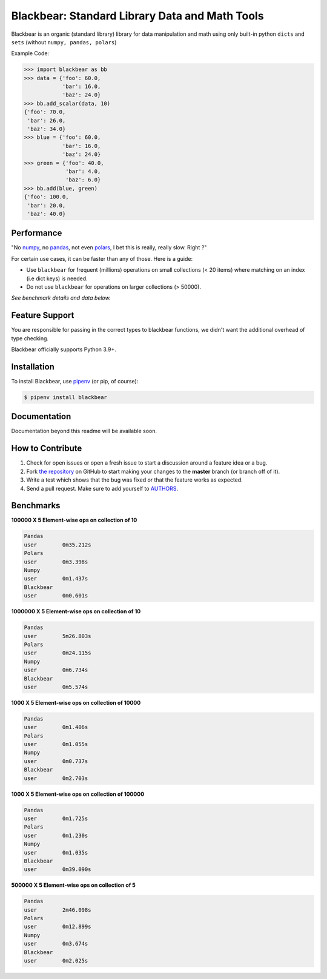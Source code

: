 Blackbear: Standard Library Data and Math Tools
========================================
.. image:: https://travis-ci.org/cgdeboer/blackbear.svg?branch=master
    :target: https://travis-ci.org/cgdeboer/blackbear

.. image:: https://img.shields.io/pypi/v/blackbear.svg
    :target: https://pypi.org/project/blackbear/

Blackbear is an organic (standard library) library for data manipulation and
math using only built-in python ``dicts`` and ``sets`` (without ``numpy, pandas, polars``)

.. image:: https://raw.githubusercontent.com/cgdeboer/blackbear/master/docs/blackbear.jpeg
    :width: 400


Example Code:

.. code-block:: python

    >>> import blackbear as bb
    >>> data = {'foo': 60.0,
                'bar': 16.0,
                'baz': 24.0}
    >>> bb.add_scalar(data, 10)
    {'foo': 70.0,
     'bar': 26.0,
     'baz': 34.0}
    >>> blue = {'foo': 60.0,
                'bar': 16.0,
                'baz': 24.0}
    >>> green = {'foo': 40.0,
                 'bar': 4.0,
                 'baz': 6.0}
    >>> bb.add(blue, green)
    {'foo': 100.0,
     'bar': 20.0,
     'baz': 40.0}


Performance
---------------
"No numpy_, no pandas_, not even polars_, I bet this is really, really slow. Right ?"

For certain use cases, it can be faster than any of those. Here is a guide:

- Use ``blackbear`` for frequent (millions) operations on small collections (< 20 items) where matching on an index (i.e dict keys) is needed.
- Do not use ``blackbear`` for operations on larger collections (> 50000).

*See benchmark details and data below.*

.. _numpy: https://numpy.org/
.. _pandas: https://pandas.pydata.org/
.. _polars: https://www.pola.rs/


Feature Support
---------------

You are responsible for passing in the correct types to blackbear functions,
we didn't want the additional overhead of type checking.


Blackbear officially supports Python 3.9+.

Installation
------------

To install Blackbear, use `pipenv <http://pipenv.org/>`_ (or pip, of course):

.. code-block:: bash

    $ pipenv install blackbear

Documentation
-------------

Documentation beyond this readme will be available soon.


How to Contribute
-----------------

#. Check for open issues or open a fresh issue to start a discussion around a feature idea or a bug.
#. Fork `the repository`_ on GitHub to start making your changes to the **master** branch (or branch off of it).
#. Write a test which shows that the bug was fixed or that the feature works as expected.
#. Send a pull request. Make sure to add yourself to AUTHORS_.

.. _`the repository`: https://github.com/cgdeboer/blackbear
.. _AUTHORS: https://github.com/cgdeboer/blackbear/blob/master/AUTHORS.rst


Benchmarks
-----------------

**100000 X 5 Element-wise ops on collection of 10**

.. code-block::

    Pandas
    user 	0m35.212s
    Polars
    user	0m3.398s
    Numpy
    user	0m1.437s
    Blackbear
    user	0m0.601s

**1000000 X 5 Element-wise ops on collection of 10**

.. code-block::

    Pandas
    user	5m26.803s
    Polars
    user	0m24.115s
    Numpy
    user	0m6.734s
    Blackbear
    user	0m5.574s

**1000 X 5 Element-wise ops on collection of 10000**

.. code-block::

    Pandas
    user	0m1.406s
    Polars
    user	0m1.055s
    Numpy
    user	0m0.737s
    Blackbear
    user	0m2.703s

**1000 X 5 Element-wise ops on collection of 100000**

.. code-block::

    Pandas
    user	0m1.725s
    Polars
    user	0m1.230s
    Numpy
    user	0m1.035s
    Blackbear
    user	0m39.090s

**500000 X 5 Element-wise ops on collection of 5**

.. code-block::

    Pandas
    user	2m46.098s
    Polars
    user	0m12.899s
    Numpy
    user	0m3.674s
    Blackbear
    user	0m2.025s
